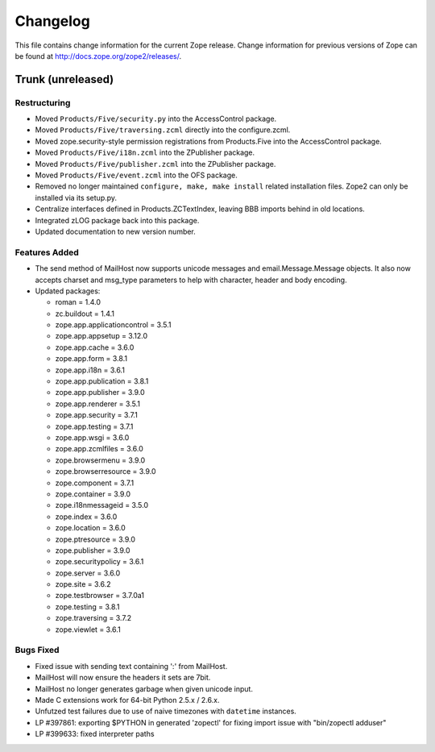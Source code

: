 Changelog
=========

This file contains change information for the current Zope release.
Change information for previous versions of Zope can be found at
http://docs.zope.org/zope2/releases/.

Trunk (unreleased)
------------------

Restructuring
+++++++++++++

- Moved ``Products/Five/security.py`` into the AccessControl package.

- Moved ``Products/Five/traversing.zcml`` directly into the configure.zcml.

- Moved zope.security-style permission registrations from Products.Five into
  the AccessControl package.

- Moved ``Products/Five/i18n.zcml`` into the ZPublisher package.

- Moved ``Products/Five/publisher.zcml`` into the ZPublisher package.

- Moved ``Products/Five/event.zcml`` into the OFS package.

- Removed no longer maintained ``configure, make, make install`` related
  installation files. Zope2 can only be installed via its setup.py.

- Centralize interfaces defined in Products.ZCTextIndex, leaving BBB
  imports behind in old locations.

- Integrated zLOG package back into this package.

- Updated documentation to new version number.

Features Added
++++++++++++++

- The send method of MailHost now supports unicode messages and
  email.Message.Message objects.  It also now accepts charset and
  msg_type parameters to help with character, header and body
  encoding.

- Updated packages:

  - roman = 1.4.0
  - zc.buildout = 1.4.1
  - zope.app.applicationcontrol = 3.5.1
  - zope.app.appsetup = 3.12.0
  - zope.app.cache = 3.6.0
  - zope.app.form = 3.8.1
  - zope.app.i18n = 3.6.1
  - zope.app.publication = 3.8.1
  - zope.app.publisher = 3.9.0
  - zope.app.renderer = 3.5.1
  - zope.app.security = 3.7.1
  - zope.app.testing = 3.7.1
  - zope.app.wsgi = 3.6.0
  - zope.app.zcmlfiles = 3.6.0
  - zope.browsermenu = 3.9.0
  - zope.browserresource = 3.9.0
  - zope.component = 3.7.1
  - zope.container = 3.9.0
  - zope.i18nmessageid = 3.5.0
  - zope.index = 3.6.0
  - zope.location = 3.6.0
  - zope.ptresource = 3.9.0
  - zope.publisher = 3.9.0
  - zope.securitypolicy = 3.6.1
  - zope.server = 3.6.0
  - zope.site = 3.6.2
  - zope.testbrowser = 3.7.0a1
  - zope.testing = 3.8.1
  - zope.traversing = 3.7.2
  - zope.viewlet = 3.6.1

Bugs Fixed
++++++++++

- Fixed issue with sending text containing ':' from MailHost.

- MailHost will now ensure the headers it sets are 7bit.

- MailHost no longer generates garbage when given unicode input.

- Made C extensions work for 64-bit Python 2.5.x / 2.6.x.

- Unfutzed test failures due to use of naive timezones with ``datetime``
  instances.

- LP #397861: exporting $PYTHON in generated 'zopectl' for fixing import issue
  with "bin/zopectl adduser"

- LP #399633: fixed interpreter paths
